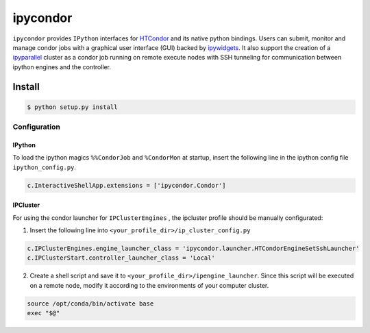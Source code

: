 *********
ipycondor
*********

``ipycondor`` provides ``IPython`` interfaces for `HTCondor <https://research.cs.wisc.edu/htcondor/index.html>`_ and its native python bindings. 
Users can submit, monitor and manage condor jobs with a graphical user interface (GUI) backed by `ipywidgets <https://github.com/jupyter-widgets/ipywidgets>`_. It also support the creation of a `ipyparallel <https://github.com/ipython/ipyparallel>`_ cluster as a condor job running on remote execute nodes with SSH tunneling for communication between ipython engines and the controller.

Install
*******

.. code:: sh

    $ python setup.py install

Configuration
=============

IPython
-------

To load the ipython magics ``%%CondorJob`` and ``%CondorMon`` at startup, insert the following line in the ipython config file ``ipython_config.py``.

.. code:: python

    c.InteractiveShellApp.extensions = ['ipycondor.Condor']


IPCluster
---------

For using the condor launcher for ``IPClusterEngines`` , the ipcluster profile should be manually configurated: 

1. Insert the following line into ``<your_profile_dir>/ip_cluster_config.py``

.. code:: python

    c.IPClusterEngines.engine_launcher_class = 'ipycondor.launcher.HTCondorEngineSetSshLauncher'
    c.IPClusterStart.controller_launcher_class = 'Local'

2. Create a shell script and save it to ``<your_profile_dir>/ipengine_launcher``. Since this script will be executed on a remote node, modify it according to the environments of your computer cluster.

.. code:: bash
    
    source /opt/conda/bin/activate base
    exec "$@" 

